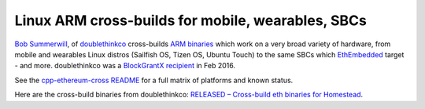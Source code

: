 
Linux ARM cross-builds for mobile, wearables, SBCs
--------------------------------------------------------------------------------

`Bob Summerwill <http://bobsummerwill.com>`_, of
`doublethinkco <http://doublethink.co>`_ cross-builds
`ARM binaries <https://github.com/doublethinkco/webthree-umbrella-cross/releases>`_
which work on a very broad variety of hardware, from mobile and wearables
Linux distros (Sailfish OS, Tizen OS, Ubuntu Touch) to the same SBCs which
`EthEmbedded <http://ethembedded.com>`_ target - and more.
doublethinkco was a 
`BlockGrantX recipient
<http://doublethink.co/2016/02/23/we-have-blockgrantx-funding/>`_ in Feb 2016.

See the
`cpp-ethereum-cross README
<https://github.com/doublethinkco/cpp-ethereum-cross>`_
for a full matrix of platforms and known status.

Here are the cross-build binaries from doublethinkco:
`RELEASED – Cross-build eth binaries for Homestead
<http://doublethink.co/2016/03/07/released-cross-build-eth-binaries-for-homestead/>`_.
